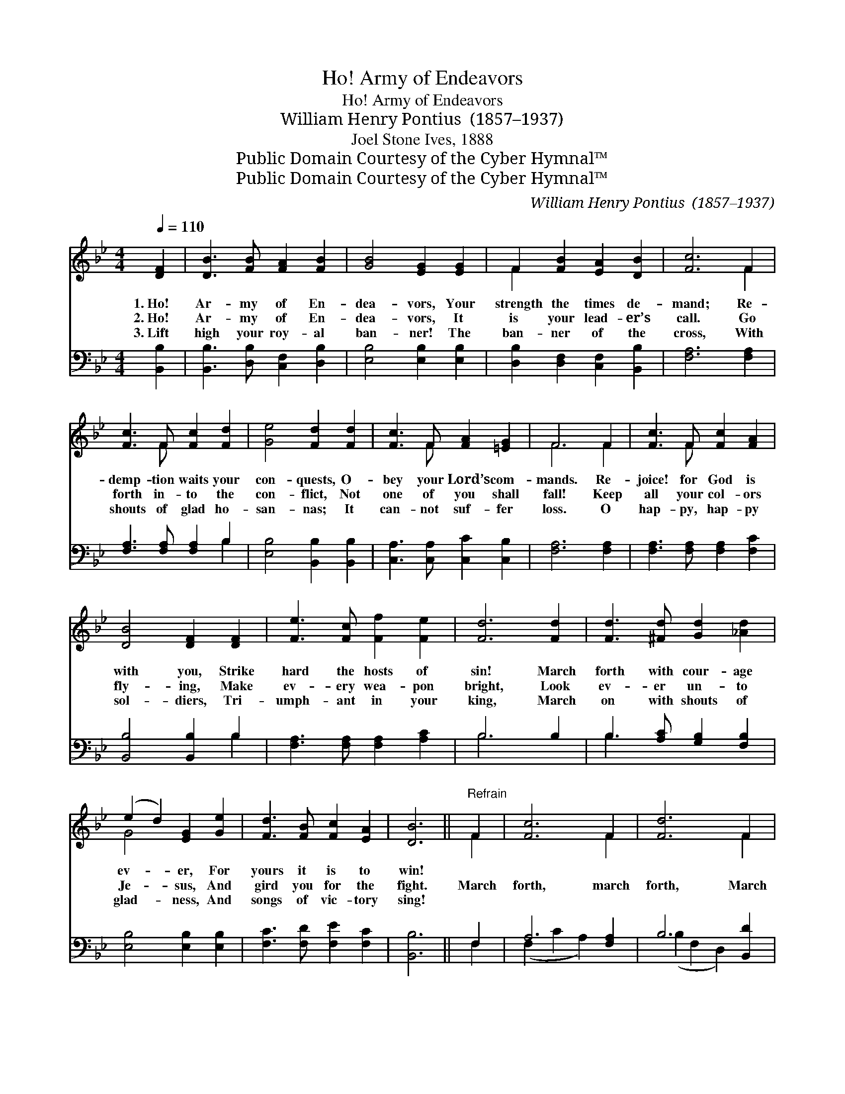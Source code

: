 X:1
T:Ho! Army of Endeavors
T:Ho! Army of Endeavors
T:William Henry Pontius  (1857–1937)
T:Joel Stone Ives, 1888
T:Public Domain Courtesy of the Cyber Hymnal™
T:Public Domain Courtesy of the Cyber Hymnal™
C:William Henry Pontius  (1857–1937)
Z:Public Domain
Z:Courtesy of the Cyber Hymnal™
%%score ( 1 2 ) ( 3 4 )
L:1/8
Q:1/4=110
M:4/4
K:Bb
V:1 treble 
V:2 treble 
V:3 bass 
V:4 bass 
V:1
 [DF]2 | [DB]3 [FB] [FA]2 [FB]2 | [GB]4 [EG]2 [EG]2 | F2 [FB]2 [EA]2 [DB]2 | [Fc]6 F2 | %5
w: 1.~Ho!|Ar- my of En-|dea- vors, Your|strength the times de-|mand; Re-|
w: 2.~Ho!|Ar- my of En-|dea- vors, It|is your lead- er’s|call. Go|
w: 3.~Lift|high your roy- al|ban- ner! The|ban- ner of the|cross, With|
 [Fc]3 F [Fc]2 [Fd]2 | [Ge]4 [Fd]2 [Fd]2 | [Fc]3 F [FA]2 [=EG]2 | F6 F2 | [Fc]3 F [Fc]2 [FA]2 | %10
w: demp- tion waits your|con- quests, O-|bey your Lord’s com-|mands. Re-|joice! for God is|
w: forth in- to the|con- flict, Not|one of you shall|fall! Keep|all your col- ors|
w: shouts of glad ho-|san- nas; It|can- not suf- fer|loss. O|hap- py, hap- py|
 [DB]4 [DF]2 [DF]2 | [Fe]3 [Fc] [Ff]2 [Fe]2 | [Fd]6 [Fd]2 | [Fd]3 [^Fd] [Gd]2 [_Ad]2 | %14
w: with you, Strike|hard the hosts of|sin! March|forth with cour- age|
w: fly- ing, Make|ev- ery wea- pon|bright, Look|ev- er un- to|
w: sol- diers, Tri-|umph- ant in your|king, March|on with shouts of|
 (e2 d2) [EG]2 [Ge]2 | [Fd]3 [FB] [Fc]2 [EA]2 | [DB]6 ||"^Refrain" F2 | [Fc]6 F2 | [Fd]6 F2 | %20
w: ev- * er, For|yours it is to|win!||||
w: Je- * sus, And|gird you for the|fight.|March|forth, march|forth, March|
w: glad- * ness, And|songs of vic- tory|sing!||||
 [Fe]3 [Fc] (fe) ([Bd][Gc]) | [FB]4 [FA]2 (dc) | B6 (cB) | [FA]2 [Fc]2 !fermata![Ae]2 [Ae]2 | %24
w: ||||
w: forth with cour- * age *|ev- er; March *|forth, march *|forth, March forth, march|
w: ||||
 [Bd]3 [Gc] [FB]2 [EA]2 | [DB]6 |] %26
w: ||
w: forth, For yours it|is|
w: ||
V:2
 x2 | x8 | x8 | F2 x6 | x6 F2 | x3 F x4 | x8 | x3 F x4 | F6 F2 | x3 F x4 | x8 | x8 | x8 | x8 | %14
 G4 x4 | x8 | x6 || F2 | x6 F2 | x6 F2 | x4 F2 x2 | x6 ^F2 | G2 G2 G2 =E2 | x8 | x8 | x6 |] %26
V:3
 [B,,B,]2 | [B,,B,]3 [D,B,] [C,F,]2 [D,B,]2 | [E,B,]4 [E,B,]2 [E,B,]2 | %3
 [D,B,]2 [D,F,]2 [C,F,]2 [B,,B,]2 | [F,A,]6 [F,A,]2 | [F,A,]3 [F,A,] [F,A,]2 B,2 | %6
 [E,B,]4 [B,,B,]2 [B,,B,]2 | [C,A,]3 [C,A,] [C,C]2 [C,B,]2 | [F,A,]6 [F,A,]2 | %9
 [F,A,]3 [F,A,] [F,A,]2 [F,C]2 | [B,,B,]4 [B,,B,]2 B,2 | [F,A,]3 [F,A,] [F,A,]2 [A,C]2 | B,6 B,2 | %13
 B,3 [A,C] [G,B,]2 [F,B,]2 | [E,B,]4 [E,B,]2 [E,B,]2 | [F,C]3 [F,D] [F,E]2 [F,C]2 | [B,,B,]6 || %17
 F,2 | A,6 [F,A,]2 | B,6 [B,,D]2 | [F,C]3 [F,A,] ([B,,B,][C,A,]) ([D,B,][E,C]) | %21
 [F,D]4 [F,C]2 [D,A,]2 | B,2 D2 D2 [C,C]2 | [F,C]2 [F,A,]2 !fermata![F,C]2 [F,C]2 | %24
 [B,,B,]3 [E,B,] [F,D]2 [F,C]2 | [B,,B,]6 |] %26
V:4
 x2 | x8 | x8 | x8 | x8 | x6 B,2 | x8 | x8 | x8 | x8 | x6 B,2 | x8 | B,6 x2 | B,3 x5 | x8 | x8 | %16
 x6 || F,2 | (F,2 C2 A,2) x2 | (B,2 F,2 D,2) x2 | x8 | x8 | G,6 x2 | x8 | x8 | x6 |] %26

